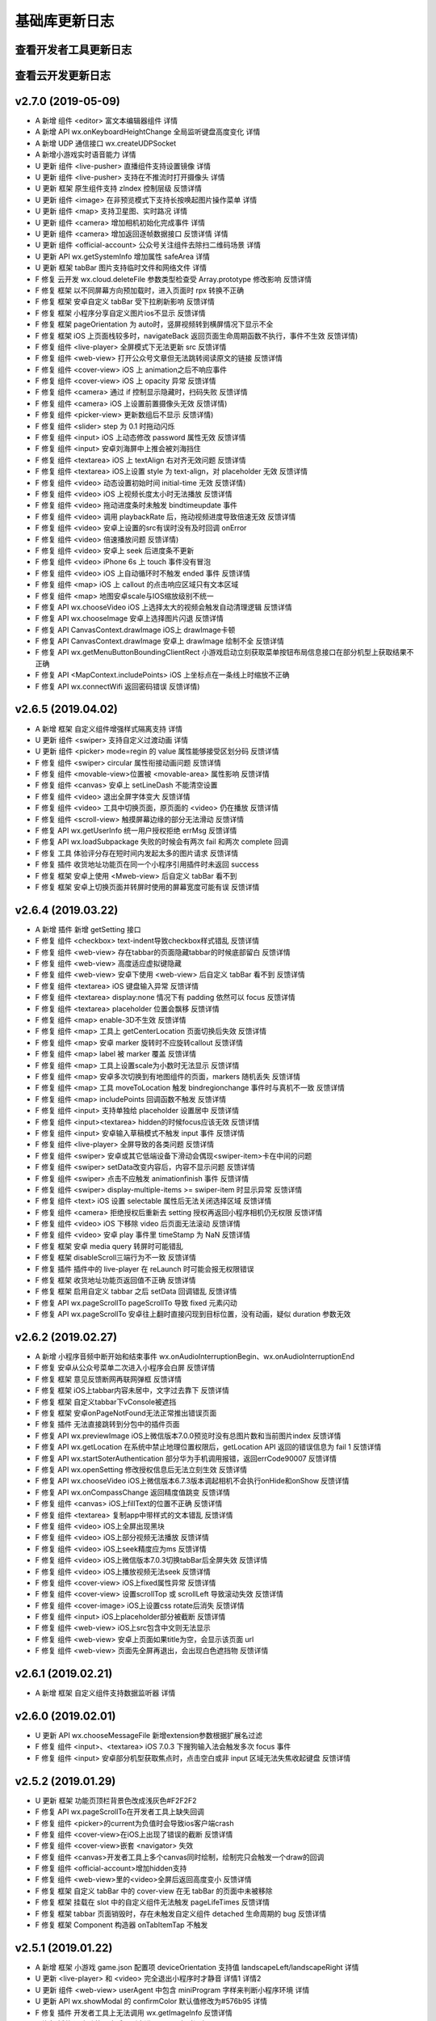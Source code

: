 基础库更新日志
===================

查看开发者工具更新日志
----------------------------------


查看云开发更新日志
----------------------------------


v2.7.0 (2019-05-09)
----------------------------------------------

- A 新增 组件 <editor> 富文本编辑器组件 详情
- A 新增 API wx.onKeyboardHeightChange 全局监听键盘高度变化 详情
- A 新增 UDP 通信接口 wx.createUDPSocket
- A 新增小游戏实时语音能力 详情
- U 更新 组件 <live-pusher> 直播组件支持设置镜像 详情
- U 更新 组件 <live-pusher> 支持在不推流时打开摄像头 详情
- U 更新 框架 原生组件支持 zIndex 控制层级 反馈详情
- U 更新 组件 <image> 在非预览模式下支持长按唤起图片操作菜单 详情
- U 更新 组件 <map> 支持卫星图、实时路况 详情
- U 更新 组件 <camera> 增加相机初始化完成事件 详情
- U 更新 组件 <camera> 增加返回逐帧数据接口 反馈详情 详情
- U 更新 组件 <official-account> 公众号关注组件去除扫二维码场景 详情
- U 更新 API wx.getSystemInfo 增加属性 safeArea 详情
- U 更新 框架 tabBar 图片支持临时文件和网络文件 详情
- F 修复 云开发 wx.cloud.deleteFile 参数类型检查受 Array.prototype 修改影响 反馈详情
- F 修复 框架 以不同屏幕方向预加载时，进入页面时 rpx 转换不正确
- F 修复 框架 安卓自定义 tabBar 受下拉刷新影响 反馈详情
- F 修复 框架 小程序分享自定义图片ios不显示 反馈详情
- F 修复 框架 pageOrientation 为 auto时，竖屏视频转到横屏情况下显示不全
- F 修复 框架 iOS 上页面栈较多时，navigateBack 返回页面生命周期函数不执行，事件不生效 反馈详情)
- F 修复 组件 <live-player> 全屏模式下无法更新 src 反馈详情
- F 修复 组件 <web-view> 打开公众号文章但无法跳转阅读原文的链接 反馈详情
- F 修复 组件 <cover-view> iOS 上 animation之后不响应事件
- F 修复 组件 <cover-view> iOS 上 opacity 异常 反馈详情
- F 修复 组件 <camera> 通过 if 控制显示隐藏时，扫码失败 反馈详情
- F 修复 组件 <camera> iOS 上设置前置摄像头无效 反馈详情)
- F 修复 组件 <picker-view> 更新数组后不显示 反馈详情)
- F 修复 组件 <slider> step 为 0.1 时拖动闪烁
- F 修复 组件 <input> iOS 上动态修改 password 属性无效 反馈详情
- F 修复 组件 <input> 安卓刘海屏中上推会被刘海挡住
- F 修复 组件 <textarea> iOS 上 textAlign 右对齐无效问题 反馈详情
- F 修复 组件 <textarea> iOS上设置 style 为 text-align，对 placeholder 无效 反馈详情
- F 修复 组件 <video> 动态设置初始时间 initial-time 无效 反馈详情)
- F 修复 组件 <video> iOS 上视频长度太小时无法播放 反馈详情
- F 修复 组件 <video> 拖动进度条时未触发 bindtimeupdate 事件
- F 修复 组件 <video> 调用 playbackRate 后，拖动视频进度导致倍速无效 反馈详情
- F 修复 组件 <video> 安卓上设置的src有误时没有及时回调 onError
- F 修复 组件 <video> 倍速播放问题 反馈详情)
- F 修复 组件 <video> 安卓上 seek 后进度条不更新
- F 修复 组件 <video> iPhone 6s 上 touch 事件没有冒泡
- F 修复 组件 <video> iOS 上自动循环时不触发 ended 事件 反馈详情
- F 修复 组件 <map> iOS 上 callout 的点击响应区域只有文本区域
- F 修复 组件 <map> 地图安卓scale与IOS缩放级别不统一
- F 修复 API wx.chooseVideo iOS 上选择太大的视频会触发自动清理逻辑 反馈详情
- F 修复 API wx.chooseImage 安卓上选择图片闪退 反馈详情
- F 修复 API CanvasContext.drawImage iOS上 drawImage卡顿
- F 修复 API CanvasContext.drawImage 安卓上 drawImage 绘制不全 反馈详情
- F 修复 API wx.getMenuButtonBoundingClientRect 小游戏启动立刻获取菜单按钮布局信息接口在部分机型上获取结果不正确
- F 修复 API <MapContext.includePoints> iOS 上坐标点在一条线上时缩放不正确
- F 修复 API wx.connectWifi 返回密码错误 反馈详情)

v2.6.5 (2019.04.02)
----------------------------------------------

- A 新增 框架 自定义组件增强样式隔离支持 详情
- U 更新 组件 <swiper> 支持自定义过渡动画 详情
- U 更新 组件 <picker> mode=regin 的 value 属性能够接受区划分码 反馈详情
- F 修复 组件 <swiper> circular 属性衔接动画问题 反馈详情
- F 修复 组件 <movable-view>位置被 <movable-area> 属性影响 反馈详情
- F 修复 组件 <canvas> 安卓上 setLineDash 不能清空设置
- F 修复 组件 <video> 退出全屏字体变大 反馈详情
- F 修复 组件 <video> 工具中切换页面，原页面的 <video> 仍在播放 反馈详情
- F 修复 组件 <scroll-view> 触摸屏幕边缘的部分无法滑动 反馈详情
- F 修复 API wx.getUserInfo 统一用户授权拒绝 errMsg 反馈详情
- F 修复 API wx.loadSubpackage 失败的时候会有两次 fail 和两次 complete 回调
- F 修复 工具 体验评分存在短时间内发起太多的图片请求 反馈详情
- F 修复 插件 收货地址功能页在同一个小程序引用插件时未返回 success
- F 修复 框架 安卓上使用 <Mweb-view> 后自定义 tabBar 看不到
- F 修复 框架 安卓上切换页面并转屏时使用的屏幕宽度可能有误 反馈详情

v2.6.4 (2019.03.22)
----------------------------------------------

- A 新增 插件 新增 getSetting 接口
- F 修复 组件 <checkbox> text-indent导致checkbox样式错乱 反馈详情
- F 修复 组件 <web-view> 存在tabbar的页面隐藏tabbar的时候底部留白 反馈详情
- F 修复 组件 <web-view> 高度适应虚拟键隐藏
- F 修复 组件 <web-view> 安卓下使用 <web-view> 后自定义 tabBar 看不到 反馈详情
- F 修复 组件 <textarea> iOS 键盘输入异常 反馈详情
- F 修复 组件 <textarea> display:none 情况下有 padding 依然可以 focus 反馈详情
- F 修复 组件 <textarea> placeholder 位置会飘移 反馈详情
- F 修复 组件 <map> enable-3D不生效 反馈详情
- F 修复 组件 <map> 工具上 getCenterLocation 页面切换后失效 反馈详情
- F 修复 组件 <map> 安卓 marker 旋转时不应旋转callout 反馈详情
- F 修复 组件 <map> label 被 marker 覆盖 反馈详情
- F 修复 组件 <map> 工具上设置scale为小数时无法显示 反馈详情
- F 修复 组件 <map> 安卓多次切换到有地图组件的页面，markers 随机丢失 反馈详情
- F 修复 组件 <map> 工具 moveToLocation 触发 bindregionchange 事件时与真机不一致 反馈详情
- F 修复 组件 <map> includePoints 回调函数不触发 反馈详情
- F 修复 组件 <input> 支持单独给 placeholder 设置居中 反馈详情
- F 修复 组件 <input><textarea> hidden的时候focus应该无效 反馈详情
- F 修复 组件 <input> 安卓输入草稿模式不触发 input 事件 反馈详情
- F 修复 组件 <live-player> 全屏导致的各类问题 反馈详情
- F 修复 组件 <swiper> 安卓或其它低端设备下滑动会偶现<swiper-item>卡在中间的问题
- F 修复 组件 <swiper> setData改变内容后，内容不显示问题 反馈详情
- F 修复 组件 <swiper> 点击不应触发 animationfinish 事件 反馈详情
- F 修复 组件 <swiper> display-multiple-items >= swiper-item 时显示异常 反馈详情
- F 修复 组件 <text> iOS 设置 selectable 属性后无法关闭选择区域 反馈详情
- F 修复 组件 <camera> 拒绝授权后重新去 setting 授权再返回小程序相机仍无权限 反馈详情
- F 修复 组件 <video> iOS 下移除 video 后页面无法滚动 反馈详情
- F 修复 组件 <video> 安卓 play 事件里 timeStamp 为 NaN 反馈详情
- F 修复 框架 安卓 media query 转屏时可能错乱
- F 修复 框架 disableScroll三端行为不一致 反馈详情
- F 修复 插件 插件中的 live-player 在 reLaunch 时可能会报无权限错误
- F 修复 框架 收货地址功能页返回值不正确 反馈详情
- F 修复 框架 启用自定义 tabbar 之后 setData 回调错乱 反馈详情
- F 修复 API wx.pageScrollTo pageScrollTo 导致 fixed 元素闪动
- F 修复 API wx.pageScrollTo 安卓往上翻时直接闪现到目标位置，没有动画，疑似 duration 参数无效

v2.6.2 (2019.02.27)
----------------------------------------------

- A 新增 小程序音频中断开始和结束事件 wx.onAudioInterruptionBegin、wx.onAudioInterruptionEnd
- F 修复 安卓从公众号菜单二次进入小程序会白屏 反馈详情
- F 修复 框架 意见反馈断网再联网弹框 反馈详情
- F 修复 框架 iOS上tabbar内容未居中，文字过去靠下 反馈详情
- F 修复 框架 自定义tabbar下vConsole被遮挡
- F 修复 框架 安卓onPageNotFound无法正常推出错误页面
- F 修复 插件 无法直接跳转到分包中的插件页面
- F 修复 API wx.previewImage iOS上微信版本7.0.0预览时没有总图片数和当前图片index 反馈详情
- F 修复 API wx.getLocation 在系统中禁止地理位置权限后，getLocation API 返回的错误信息为 fail 1 反馈详情
- F 修复 API wx.startSoterAuthentication 部分华为手机调用报错，返回errCode90007 反馈详情
- F 修复 API wx.openSetting 修改授权信息后无法立刻生效 反馈详情
- F 修复 API wx.chooseVideo iOS上微信版本6.7.3版本调起相机不会执行onHide和onShow 反馈详情
- F 修复 API wx.onCompassChange 返回精度值跳变 反馈详情
- F 修复 组件 <canvas> iOS上fillText的位置不正确 反馈详情
- F 修复 组件 <textarea> 复制app中带样式的文本错乱 反馈详情
- F 修复 组件 <video> iOS上全屏出现黑块
- F 修复 组件 <video> iOS上部分视频无法播放 反馈详情
- F 修复 组件 <video> iOS上seek精度应为ms 反馈详情
- F 修复 组件 <video> iOS上微信版本7.0.3切换tabBar后全屏失效 反馈详情
- F 修复 组件 <video> iOS上播放视频无法seek 反馈详情
- F 修复 组件 <cover-view> iOS上fixed属性异常 反馈详情
- F 修复 组件 <cover-view> 设置scrollTop 或 scrollLeft 导致滚动失效 反馈详情
- F 修复 组件 <cover-image> iOS上设置css rotate后消失 反馈详情
- F 修复 组件 <input> iOS上placeholder部分被截断 反馈详情
- F 修复 组件 <web-view> iOS上src包含中文则无法显示
- F 修复 组件 <web-view> 安卓上页面如果title为空，会显示该页面 url
- F 修复 组件 <web-view> 页面先全屏再退出，会出现白色遮挡物 反馈详情

v2.6.1 (2019.02.21)
----------------------------------------------

- A 新增 框架 自定义组件支持数据监听器 详情

v2.6.0 (2019.02.01)
----------------------------------------------

- U 更新 API wx.chooseMessageFile 新增extension参数根据扩展名过滤
- F 修复 组件 <input>、<textarea> iOS 7.0.3 下搜狗输入法会触发多次 focus 事件
- F 修复 组件 <input> 安卓部分机型获取焦点时，点击空白或非 input 区域无法失焦收起键盘 反馈详情

v2.5.2 (2019.01.29)
----------------------------------------------

- U 更新 框架 功能页顶栏背景色改成浅灰色#F2F2F2
- F 修复 API wx.pageScrollTo在开发者工具上缺失回调
- F 修复 组件 <picker>的current为负值时会导致ios客户端crash
- F 修复 组件 <cover-view>在iOS上出现了错误的截断 反馈详情
- F 修复 组件 <cover-view>嵌套 <navigator> 失效
- F 修复 组件 <canvas>开发者工具上多个canvas同时绘制，绘制完只会触发一个draw的回调
- F 修复 组件 <official-account>增加hidden支持
- F 修复 组件 <web-view>里的<video>全屏后返回高度变小 反馈详情
- F 修复 框架 自定义 tabBar 中的 cover-view 在无 tabBar 的页面中未被移除
- F 修复 框架 挂载在 slot 中的自定义组件无法触发 pageLifeTimes 反馈详情
- F 修复 框架 tabbar 页面销毁时，存在未触发自定义组件 detached 生命周期的 bug 反馈详情
- F 修复 框架 Component 构造器 onTabItemTap 不触发

v2.5.1 (2019.01.22)
----------------------------------------------

- A 新增 框架 小游戏 game.json 配置项 deviceOrientation 支持值 landscapeLeft/landscapeRight 详情
- U 更新 <live-player> 和 <video> 完全退出小程序时才静音 详情1 详情2
- U 更新 组件 <web-view> userAgent 中包含 miniProgram 字样来判断小程序环境 详情
- U 更新 API wx.showModal 的 confirmColor 默认值修改为#576b95 详情
- F 修复 插件 开发者工具上无法调用 wx.getImageInfo 反馈详情
- F 修复 插件 退出功能页之后从列表进入，iOS 有时没有 reLaunch
- F 修复 API wx.getImageInfo 三端返回不一致
- F 修复 API CameraContext.stopRecord iPhone X & iPhone 8P 下 失效
- F 修复 API wx.setTabBarItem 导致文字消失 反馈详情
- F 修复 API wx.appendFile 往不存在的文件追求内容，返回成功
- F 修复 API FileSystemManager.unzip 接口在有文件解压到上层目录的情况下，回调成功
- F 修复 API wx.navigateTo 和安卓小返键导致打开页面逻辑层无法运行 反馈详情
- F 修复 API wx.pageScrollTo 安卓下，会先滚动到顶部，再滚动到指定位置
- F 修复 API wx.getBackgroundAudioManager 安卓下 currentTime 没有返回精确值
- F 修复 API wx.redirectTo 安卓下调用期间按返回按钮，会导致新开的页面事件响应丢失 反馈详情
- F 修复 API wx.createInnerAudioContext 安卓下对于部分音频文件没有响应 反馈详情
- F 修复 API wx.connectSocket iOS 下在会添加额外的 header Authorization
- F 修复 API wx.openLocation iOS 下调用失败 反馈详情
- F 修复 API wx.chooseImage iOS 下选择 gif 图片被转换为 jpg
- F 修复 API wx.startRecord iOS 调用时，右上角胶囊没有出现录音闪烁图标
- F 修复 API 小游戏 wx.shareAppMessage wx.onShareAppMessage 可以触发 cancel 回调
- F 修复 组件 <web-view>在部分机型（华为p20）显示空白页面 反馈详情
- F 修复 组件 <web-view> iOS 使用 input file 会使小程序退出 反馈详情
- F 修复 组件 <web-view> iOS 链接#后面的部分变化后，onShareAppMessage 拿到的 webViewUrl 还是原有的链接
- F 修复 组件 <web-view> 安卓隐藏虚拟导航栏后内未触发resize 反馈详情
- F 修复 组件 <video> iOS 微信更新到 6.7.4 版本后，默认自动播放 反馈详情
- F 修复 组件 <video> iOS 返回多tab页引起非活动页面视频自动播放 反馈详情
- F 修复 组件 <video> 全屏后下拉刷新 「…」 的位置偏移
- F 修复 组件 <textarea> 安卓页面存在多个时，bindfocus 事件无法准确响应目标 <textarea> 反馈详情
- F 修复 组件 <textarea> 安卓不收起键盘在多个<textarea>之间切换焦点，表单提交失败 反馈详情
- F 修复 组件 <cover-view> 使用 rotate 之后内容被裁减 反馈详情
- F 修复 组件 <picker> 安卓下不能阻止pullDownRefresh效果 反馈详情
- F 修复 组件 <camera> 安卓垂直扫描一维码无法识别 反馈详情
- F 修复 框架 安卓带 shareTicket 的转发在单聊情况下打开异常
- F 修复 框架 安卓开发版小程序没有插入后台历史列表 反馈详情
- F 修复 框架 安卓转发截图截取的是当前位置图片，应截取最顶部位置的图片
- F 修复 框架 安卓原生音频播放器中的前往小程序无效 反馈详情
- F 修复 框架 安卓删除小程序后不会清空对应授权信息
- F 修复 框架 iOS 分享 withShareTicket 到单聊，安卓打开，场景值为1044 反馈详情
- F 修复 框架 iOS 带 tabBar 的页面进入官方反馈页面，手机横屏退回小程序引起 tabBar 高度错误 反馈详情

v2.5.0 (2019.01.11)
----------------------------------------------


- A 新增 框架 小程序组件支持无障碍访问 详情
- A 新增 框架 支持自定义tabbar 详情
- A 新增 API wx.chooseMessageFile 选择本地聊天文件 详情
- A 新增 小游戏API 支持卡券接口wx.addCard、wx.openCard

客户端 7.0.0 新增配置
----------------------------------------------

- A 新增 框架 支持页面级自定义导航配置 navigationStyle: custom 详情
- A 新增 框架 支持页面禁止右滑返回手势 disableSwipeBack: true 详情
- A 新增 框架 如需使用位置接口，需在 app.json 中添加配置 permission 字段用于说明位置接口用途 详情

历史版本
----------------------------------------------

